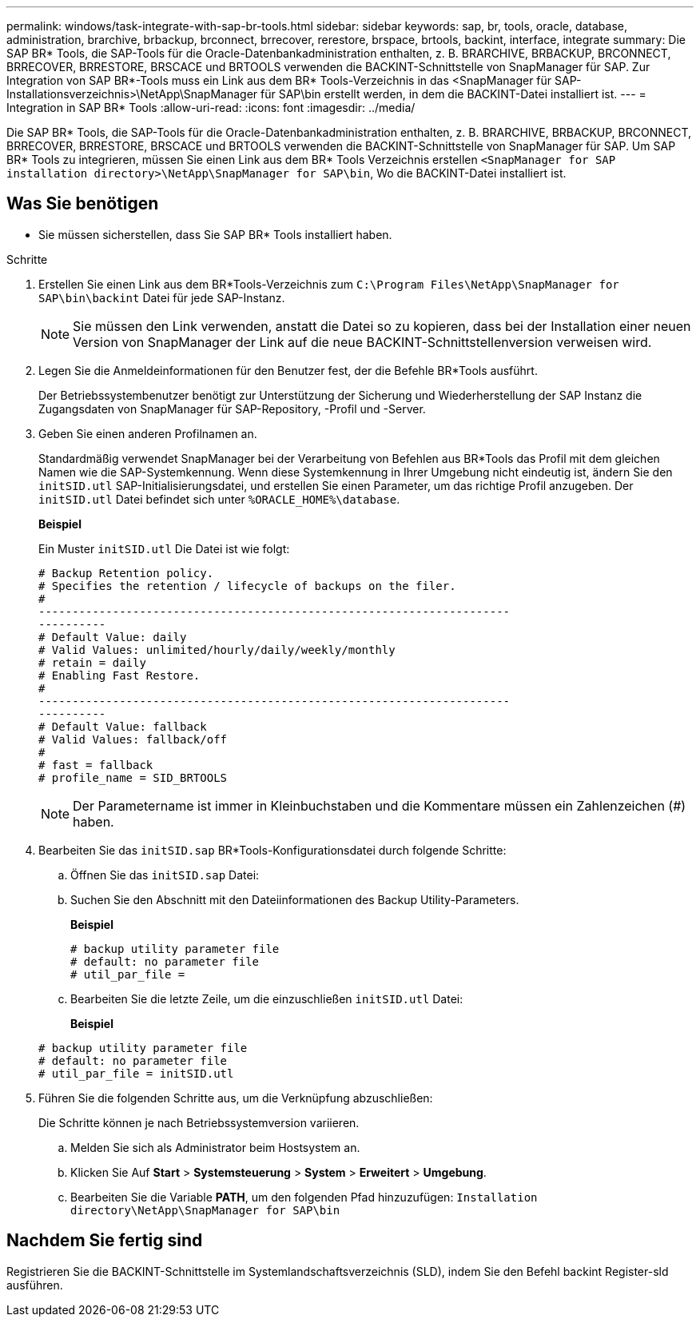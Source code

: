 ---
permalink: windows/task-integrate-with-sap-br-tools.html 
sidebar: sidebar 
keywords: sap, br, tools, oracle, database, administration, brarchive, brbackup, brconnect, brrecover, rerestore, brspace, brtools, backint, interface, integrate 
summary: Die SAP BR* Tools, die SAP-Tools für die Oracle-Datenbankadministration enthalten, z. B. BRARCHIVE, BRBACKUP, BRCONNECT, BRRECOVER, BRRESTORE, BRSCACE und BRTOOLS verwenden die BACKINT-Schnittstelle von SnapManager für SAP. Zur Integration von SAP BR*-Tools muss ein Link aus dem BR* Tools-Verzeichnis in das <SnapManager für SAP-Installationsverzeichnis>\NetApp\SnapManager für SAP\bin erstellt werden, in dem die BACKINT-Datei installiert ist. 
---
= Integration in SAP BR* Tools
:allow-uri-read: 
:icons: font
:imagesdir: ../media/


[role="lead"]
Die SAP BR* Tools, die SAP-Tools für die Oracle-Datenbankadministration enthalten, z. B. BRARCHIVE, BRBACKUP, BRCONNECT, BRRECOVER, BRRESTORE, BRSCACE und BRTOOLS verwenden die BACKINT-Schnittstelle von SnapManager für SAP. Um SAP BR* Tools zu integrieren, müssen Sie einen Link aus dem BR* Tools Verzeichnis erstellen `<SnapManager for SAP installation directory>\NetApp\SnapManager for SAP\bin`, Wo die BACKINT-Datei installiert ist.



== Was Sie benötigen

* Sie müssen sicherstellen, dass Sie SAP BR* Tools installiert haben.


.Schritte
. Erstellen Sie einen Link aus dem BR*Tools-Verzeichnis zum `C:\Program Files\NetApp\SnapManager for SAP\bin\backint` Datei für jede SAP-Instanz.
+

NOTE: Sie müssen den Link verwenden, anstatt die Datei so zu kopieren, dass bei der Installation einer neuen Version von SnapManager der Link auf die neue BACKINT-Schnittstellenversion verweisen wird.

. Legen Sie die Anmeldeinformationen für den Benutzer fest, der die Befehle BR*Tools ausführt.
+
Der Betriebssystembenutzer benötigt zur Unterstützung der Sicherung und Wiederherstellung der SAP Instanz die Zugangsdaten von SnapManager für SAP-Repository, -Profil und -Server.

. Geben Sie einen anderen Profilnamen an.
+
Standardmäßig verwendet SnapManager bei der Verarbeitung von Befehlen aus BR*Tools das Profil mit dem gleichen Namen wie die SAP-Systemkennung. Wenn diese Systemkennung in Ihrer Umgebung nicht eindeutig ist, ändern Sie den `initSID.utl` SAP-Initialisierungsdatei, und erstellen Sie einen Parameter, um das richtige Profil anzugeben. Der `initSID.utl` Datei befindet sich unter `%ORACLE_HOME%\database`.

+
*Beispiel*

+
Ein Muster `initSID.utl` Die Datei ist wie folgt:

+
[listing]
----
# Backup Retention policy.
# Specifies the retention / lifecycle of backups on the filer.
#
----------------------------------------------------------------------
----------
# Default Value: daily
# Valid Values: unlimited/hourly/daily/weekly/monthly
# retain = daily
# Enabling Fast Restore.
#
----------------------------------------------------------------------
----------
# Default Value: fallback
# Valid Values: fallback/off
#
# fast = fallback
# profile_name = SID_BRTOOLS
----
+

NOTE: Der Parametername ist immer in Kleinbuchstaben und die Kommentare müssen ein Zahlenzeichen (#) haben.

. Bearbeiten Sie das `initSID.sap` BR*Tools-Konfigurationsdatei durch folgende Schritte:
+
.. Öffnen Sie das `initSID.sap` Datei:
.. Suchen Sie den Abschnitt mit den Dateiinformationen des Backup Utility-Parameters.
+
*Beispiel*

+
[listing]
----
# backup utility parameter file
# default: no parameter file
# util_par_file =
----
.. Bearbeiten Sie die letzte Zeile, um die einzuschließen `initSID.utl` Datei:
+
*Beispiel*

+
[listing]
----
# backup utility parameter file
# default: no parameter file
# util_par_file = initSID.utl
----


. Führen Sie die folgenden Schritte aus, um die Verknüpfung abzuschließen:
+
Die Schritte können je nach Betriebssystemversion variieren.

+
.. Melden Sie sich als Administrator beim Hostsystem an.
.. Klicken Sie Auf *Start* > *Systemsteuerung* > *System* > *Erweitert* > *Umgebung*.
.. Bearbeiten Sie die Variable *PATH*, um den folgenden Pfad hinzuzufügen: `Installation directory\NetApp\SnapManager for SAP\bin`






== Nachdem Sie fertig sind

Registrieren Sie die BACKINT-Schnittstelle im Systemlandschaftsverzeichnis (SLD), indem Sie den Befehl backint Register-sld ausführen.
